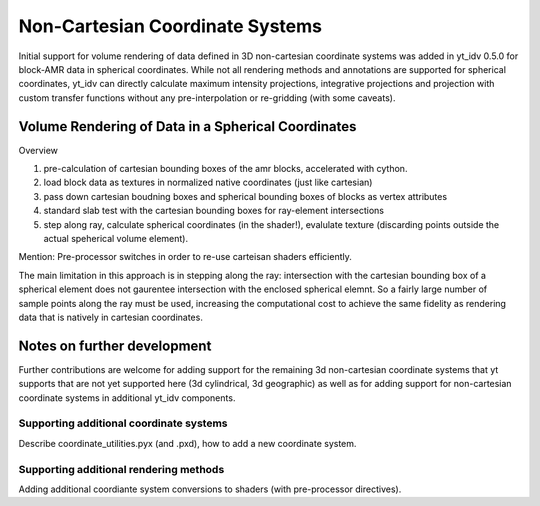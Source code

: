 .. highlight:: shell

================================
Non-Cartesian Coordinate Systems
================================

Initial support for volume rendering of data defined in 3D non-cartesian coordinate systems
was added in yt_idv 0.5.0 for block-AMR data in spherical coordinates. While not all
rendering methods and annotations are supported for spherical coordinates, yt_idv can
directly calculate maximum intensity projections, integrative projections and projection with custom
transfer functions without any pre-interpolation or re-gridding (with some caveats).

.. image:: resources/sph-vr-example.png

---------------------------------------------------
Volume Rendering of Data in a Spherical Coordinates
---------------------------------------------------

Overview

#. pre-calculation of cartesian bounding boxes of the amr blocks, accelerated with cython.
#. load block data as textures in normalized native coordinates (just like cartesian)
#. pass down cartesian boudning boxes and spherical bounding boxes of blocks as vertex attributes
#. standard slab test with the cartesian bounding boxes for ray-element intersections
#. step along ray, calculate spherical coordinates (in the shader!), evalulate texture (discarding points outside the actual speherical volume element).



Mention: Pre-processor switches in order to re-use carteisan shaders efficiently.

The main limitation in this approach is in stepping along the ray: intersection with the
cartesian bounding box of a spherical element does not gaurentee intersection with the enclosed
spherical elemnt. So a fairly large number of sample points along the ray must be used, increasing
the computational cost to achieve the same fidelity as rendering data that is natively in
cartesian coordinates.

----------------------------
Notes on further development
----------------------------

Further contributions are welcome for adding support for the remaining 3d non-cartesian coordinate systems
that yt supports that are not yet supported here (3d cylindrical, 3d geographic) as well as for adding
support for non-cartesian coordinate systems in additional yt_idv components.

****************************************
Supporting additional coordinate systems
****************************************

Describe coordinate_utilities.pyx (and .pxd), how to add a new coordinate system.

***************************************
Supporting additional rendering methods
***************************************

Adding additional coordiante system conversions to shaders (with pre-processor
directives).
